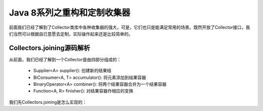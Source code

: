============================
Java 8系列之重构和定制收集器
============================
前面我们已经了解到了Collector类库中各种收集器的强大，可是，它们也只是能满足常用的场景。既然开放了Collector接口，我们当然可以根据自已意愿去定制，实际操作起来还是比较简单的。

Collectors.joining源码解析
==========================
从前面，我们已经了解到一个Collector是由四部分组成的：

	- Supplier<A> supplier(): 创建新的结果结
	- BiConsumer<A, T> accumulator(): 将元素添加到结果容器
	- BinaryOperator<A> combiner(): 将两个结果容器合并为一个结果容器
	- Function<A, R> finisher(): 对结果容器作相应的变换

我们先Collectors.joining是怎么实现的：
